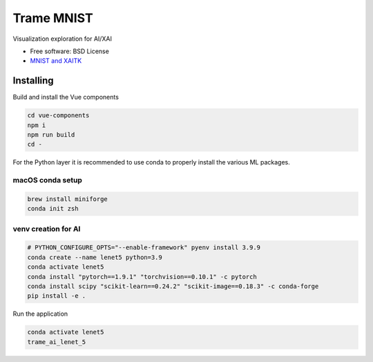 ================
Trame MNIST
================

Visualization exploration for AI/XAI

* Free software: BSD License
* `MNIST and XAITK <https://github.com/XAITK/xaitk-saliency/blob/master/examples/MNIST_scikit_saliency.ipynb>`_

Installing
----------
Build and install the Vue components

.. code-block:: console

    cd vue-components
    npm i
    npm run build
    cd -

For the Python layer it is recommended to use conda to properly install the various ML packages.

macOS conda setup
^^^^^^^^^^^^^^^^^

.. code-block:: console

    brew install miniforge
    conda init zsh

venv creation for AI
^^^^^^^^^^^^^^^^^^^^

.. code-block:: console

    # PYTHON_CONFIGURE_OPTS="--enable-framework" pyenv install 3.9.9
    conda create --name lenet5 python=3.9
    conda activate lenet5
    conda install "pytorch==1.9.1" "torchvision==0.10.1" -c pytorch
    conda install scipy "scikit-learn==0.24.2" "scikit-image==0.18.3" -c conda-forge
    pip install -e .



Run the application

.. code-block:: console

    conda activate lenet5
    trame_ai_lenet_5
